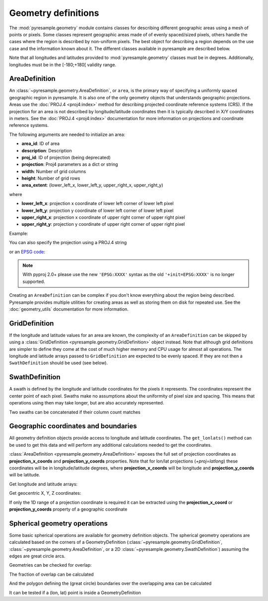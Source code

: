 Geometry definitions
====================

The :mod:`pyresample.geometry` module contains classes for describing different
geographic areas using a mesh of points or pixels. Some classes represent
geographic areas made of of evenly spaced/sized pixels, others handle the cases
where the region is described by non-uniform pixels. The best object for describing a
region depends on the use case and the information known about it. The different
classes available in pyresample are described below.

Note that all longitudes and latitudes provided to :mod:`pyresample.geometry`
classes must be in degrees. Additionally, longitudes must be in the
[-180;+180[ validity range.

.. versionchanged:: 1.8.0

    Geometry objects no longer check the validity of the provided longitude
    and latitude coordinates to improve performance. Longitude arrays are
    expected to be between -180 and 180 degrees, latitude -90 to 90 degrees.
    This also applies to all geometry definitions that are provided longitude
    and latitude arrays on initialization. Use
    :func:`~pyresample.utils.check_and_wrap` to preprocess your arrays.

.. _area-definitions:

AreaDefinition
--------------

An :class:`~pyresample.geometry.AreaDefinition`, or ``area``, is the primary
way of specifying a uniformly spaced geographic region in pyresample. It is
also one of the only geometry objects that understands geographic projections.
Areas use the :doc:`PROJ.4 <proj4:index>` method for describing projected
coordinate reference systems (CRS). If the projection for an area is not
described by longitude/latitude coordinates then it is typically described
in X/Y coordinates in meters. See the :doc:`PROJ.4 <proj4:index>`
documentation for more information on projections and coordinate reference
systems.

The following arguments are needed to initialize an area:

* **area_id**: ID of area
* **description**: Description
* **proj_id**: ID of projection (being deprecated)
* **projection**: Proj4 parameters as a dict or string
* **width**: Number of grid columns
* **height**: Number of grid rows
* **area_extent**: (lower_left_x, lower_left_y, upper_right_x, upper_right_y)

where

* **lower_left_x**: projection x coordinate of lower left corner of lower left pixel
* **lower_left_y**: projection y coordinate of lower left corner of lower left pixel
* **upper_right_x**: projection x coordinate of upper right corner of upper right pixel
* **upper_right_y**: projection y coordinate of upper right corner of upper right pixel

Example:

.. doctest::

 >>> from pyresample.geometry import AreaDefinition
 >>> area_id = 'ease_sh'
 >>> description = 'Antarctic EASE grid'
 >>> proj_id = 'ease_sh'
 >>> projection = {'proj': 'laea', 'lat_0': -90, 'lon_0': 0, 'a': 6371228.0, 'units': 'm'}
 >>> width = 425
 >>> height = 425
 >>> area_extent = (-5326849.0625, -5326849.0625, 5326849.0625, 5326849.0625)
 >>> area_def = AreaDefinition(area_id, description, proj_id, projection,
 ...                           width, height, area_extent)
 >>> area_def
 Area ID: ease_sh
 Description: Antarctic EASE grid
 Projection ID: ease_sh
 Projection: {'R': '6371228', 'lat_0': '-90', 'lon_0': '0', 'no_defs': 'None', 'proj': 'laea', 'type': 'crs', 'units': 'm', 'x_0': '0', 'y_0': '0'}
 Number of columns: 425
 Number of rows: 425
 Area extent: (-5326849.0625, -5326849.0625, 5326849.0625, 5326849.0625)

You can also specify the projection using a PROJ.4 string

.. doctest::

 >>> projection = '+proj=laea +lat_0=-90 +lon_0=0 +a=6371228.0 +units=m'
 >>> area_def = AreaDefinition(area_id, description, proj_id, projection,
 ...                           width, height, area_extent)

or an `EPSG code <https://www.epsg-registry.org/>`_:

.. doctest::

 >>> projection = '+init=EPSG:3409'  # Use 'EPSG:3409' with pyproj 2.0+
 >>> area_def = AreaDefinition(area_id, description, proj_id, projection,
 ...                           width, height, area_extent)

.. note::

  With pyproj 2.0+ please use the new ``'EPSG:XXXX'`` syntax
  as the old ``'+init=EPSG:XXXX'`` is no longer supported.

Creating an ``AreaDefinition`` can be complex if you don't know everything
about the region being described. Pyresample provides multiple utilities
for creating areas as well as storing them on disk for repeated use. See
the :doc:`geometry_utils` documentation for more information.

GridDefinition
--------------

If the longitude and latitude values for an area are known, the complexity
of an ``AreaDefinition`` can be skipped by using a
:class:`GridDefinition <pyresample.geometry.GridDefinition>` object instead.
Note that although grid definitions are simpler to define they come at the
cost of much higher memory and CPU usage for almost all operations.
The longitude and latitude arrays passed to ``GridDefinition`` are expected to
be evenly spaced. If they are not then a ``SwathDefinition`` should be used
(see below).

.. doctest::

 >>> import numpy as np
 >>> from pyresample.geometry import GridDefinition
 >>> lons = np.ones((100, 100))
 >>> lats = np.ones((100, 100))
 >>> grid_def = GridDefinition(lons=lons, lats=lats)

SwathDefinition
---------------

A swath is defined by the longitude and latitude coordinates for the pixels
it represents. The coordinates represent the center point of each pixel.
Swaths make no assumptions about the uniformity of pixel size and spacing.
This means that operations using then may take longer, but are also accurately
represented.

.. doctest::

 >>> import numpy as np
 >>> from pyresample.geometry import SwathDefinition
 >>> lons = np.ones((500, 20))
 >>> lats = np.ones((500, 20))
 >>> swath_def = SwathDefinition(lons=lons, lats=lats)

Two swaths can be concatenated if their column count matches

.. doctest::

 >>> lons1 = np.ones((500, 20))
 >>> lats1 = np.ones((500, 20))
 >>> swath_def1 = SwathDefinition(lons=lons1, lats=lats1)
 >>> lons2 = np.ones((300, 20))
 >>> lats2 = np.ones((300, 20))
 >>> swath_def2 = SwathDefinition(lons=lons2, lats=lats2)
 >>> swath_def3 = swath_def1.concatenate(swath_def2)

Geographic coordinates and boundaries
-------------------------------------

All geometry definition objects provide access to longitude and latitude
coordinates. The ``get_lonlats()`` method can be used to get
this data and will perform any additional calculations needed to get the
coordinates.

:class:`AreaDefinition <pyresample.geometry.AreaDefinition>` exposes the full
set of projection coordinates as **projection_x_coords** and
**projection_y_coords** properties. Note that for lon/lat projections
(`+proj=latlong`) these coordinates will be in longitude/latitude degrees,
where **projection_x_coords** will be longitude and **projection_y_coords**
will be latitude.

.. versionchanged:: 1.5.1

    Renamed `proj_x_coords` to `projection_x_coords` and `proj_y_coords`
    to `projection_y_coords`.

Get longitude and latitude arrays:

.. doctest::

 >>> area_id = 'ease_sh'
 >>> description = 'Antarctic EASE grid'
 >>> proj_id = 'ease_sh'
 >>> projection = '+proj=laea +lat_0=-90 +lon_0=0 +a=6371228.0 +units=m'
 >>> width = 425
 >>> height = 425
 >>> area_extent = (-5326849.0625,-5326849.0625,5326849.0625,5326849.0625)
 >>> area_def = AreaDefinition(area_id, description, proj_id, projection,
 ...                           width, height, area_extent)
 >>> lons, lats = area_def.get_lonlats()

Get geocentric X, Y, Z coordinates:

.. doctest::

 >>> area_def = AreaDefinition(area_id, description, proj_id, projection,
 ...                           width, height, area_extent)
 >>> cart_subset = area_def.get_cartesian_coords()[100:200, 350:]

If only the 1D range of a projection coordinate is required it can be extracted
using the **projection_x_coord** or **projection_y_coords** property of a geographic coordinate

.. doctest::

 >>> area_def = AreaDefinition(area_id, description, proj_id, projection,
 ...                           width, height, area_extent)
 >>> proj_x_range = area_def.projection_x_coords

Spherical geometry operations
-----------------------------

Some basic spherical operations are available for geometry definition objects. The
spherical geometry operations are calculated based on the corners of a GeometryDefinition
(:class:`~pyresample.geometry.GridDefinition`,
:class:`~pyresample.geometry.AreaDefinition`, or a 2D
:class:`~pyresample.geometry.SwathDefinition`) assuming the edges are great circle arcs.

Geometries can be checked for overlap:

.. doctest::

 >>> import numpy as np
 >>> area_id = 'ease_sh'
 >>> description = 'Antarctic EASE grid'
 >>> proj_id = 'ease_sh'
 >>> projection = '+proj=laea +lat_0=-90 +lon_0=0 +a=6371228.0 +units=m'
 >>> width = 425
 >>> height = 425
 >>> area_extent = (-5326849.0625,-5326849.0625,5326849.0625,5326849.0625)
 >>> area_def = AreaDefinition(area_id, description, proj_id, projection,
 ...                           width, height, area_extent)
 >>> lons = np.array([[-40, -11.1], [9.5, 19.4], [65.5, 47.5], [90.3, 72.3]])
 >>> lats = np.array([[-70.1, -58.3], [-78.8, -63.4], [-73, -57.6], [-59.5, -50]])
 >>> swath_def = SwathDefinition(lons, lats)
 >>> print(swath_def.overlaps(area_def))
 True

The fraction of overlap can be calculated

.. doctest::

 >>> overlap_fraction = swath_def.overlap_rate(area_def)
 >>> overlap_fraction = round(overlap_fraction, 10)
 >>> print(overlap_fraction)
 0.0584395313

And the polygon defining the (great circle) boundaries over the overlapping area can be calculated

.. doctest::

 >>> overlap_polygon = swath_def.intersection(area_def)
 >>> print(overlap_polygon)
 [(-40.0, -70.1), (-11.1, -58.3), (72.3, -50.0), (90.3, -59.5)]

It can be tested if a (lon, lat) point is inside a GeometryDefinition

.. doctest::

 >>> print((0, -90) in area_def)
 True
